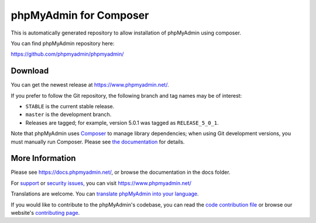 phpMyAdmin for Composer
=======================

This is automatically generated repository to allow installation of phpMyAdmin
using composer.

You can find phpMyAdmin repository here:

https://github.com/phpmyadmin/phpmyadmin/

.. image:: https://github.com/phpmyadmin/phpmyadmin/actions/workflows/tests.yml/badge.svg?branch=master
    :alt: Testsuite
    :target: https://github.com/phpmyadmin/phpmyadmin/actions/workflows/tests.yml?query=branch%3Amaster

.. image:: https://github.com/phpmyadmin/phpmyadmin/actions/workflows/test-selenium.yml/badge.svg?branch=master
    :alt: End-to-End tests
    :target: https://github.com/phpmyadmin/phpmyadmin/actions/workflows/test-selenium.yml?query=branch%3Amaster

.. image:: https://readthedocs.org/projects/phpmyadmin/badge/?version=master
    :target: https://docs.phpmyadmin.net/en/master/
    :alt: Documentation build status

.. image:: https://hosted.weblate.org/widgets/phpmyadmin/-/master/svg-badge.svg
    :alt: Translation status
    :target: https://hosted.weblate.org/engage/phpmyadmin/?utm_source=widget

.. image:: https://codecov.io/gh/phpmyadmin/phpmyadmin/branch/master/graph/badge.svg
    :alt: Coverage percentage
    :target: https://codecov.io/gh/phpmyadmin/phpmyadmin

.. image:: https://scrutinizer-ci.com/g/phpmyadmin/phpmyadmin/badges/quality-score.png
    :alt: Code quality score
    :target: https://scrutinizer-ci.com/g/phpmyadmin/phpmyadmin/

.. image:: https://bestpractices.coreinfrastructure.org/projects/213/badge
    :alt: CII Best Practices
    :target: https://bestpractices.coreinfrastructure.org/projects/213

.. image:: https://shepherd.dev/github/phpmyadmin/phpmyadmin/coverage.svg
    :alt: Type coverage
    :target: https://shepherd.dev/github/phpmyadmin/phpmyadmin

.. image:: https://img.shields.io/endpoint?url=https://badge-api.stryker-mutator.io/github.com/phpmyadmin/phpmyadmin/master
    :alt: Infection MSI
    :target: https://infection.github.io


Download
--------

You can get the newest release at https://www.phpmyadmin.net/.

If you prefer to follow the Git repository, the following branch and tag names may be of interest:

* ``STABLE`` is the current stable release.
* ``master`` is the development branch.
* Releases are tagged; for example, version 5.0.1 was tagged as ``RELEASE_5_0_1``.

Note that phpMyAdmin uses `Composer <https://getcomposer.org/>`_ to manage library dependencies; when using Git
development versions, you must manually run Composer.
Please see `the documentation <https://docs.phpmyadmin.net/en/latest/setup.html#installing-from-git>`_ for details.

More Information
----------------

Please see https://docs.phpmyadmin.net/, or browse the documentation in the docs folder.

For `support <https://www.phpmyadmin.net/support/>`_ or `security issues, <https://www.phpmyadmin.net/security/>`_ you can visit https://www.phpmyadmin.net/

Translations are welcome. You can `translate phpMyAdmin into your language <https://hosted.weblate.org/projects/phpmyadmin/>`_.

If you would like to contribute to the phpMyAdmin's codebase, you can read the `code contribution file <CONTRIBUTING.md>`_ or browse our website's `contributing page <https://www.phpmyadmin.net/contribute/>`_.
